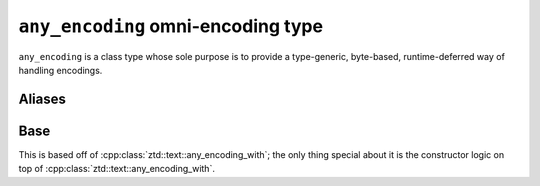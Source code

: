 .. =============================================================================
..
.. ztd.text
.. Copyright © JeanHeyd "ThePhD" Meneide and Shepherd's Oasis, LLC
.. Contact: opensource@soasis.org
..
.. Commercial License Usage
.. Licensees holding valid commercial ztd.text licenses may use this file in
.. accordance with the commercial license agreement provided with the
.. Software or, alternatively, in accordance with the terms contained in
.. a written agreement between you and Shepherd's Oasis, LLC.
.. For licensing terms and conditions see your agreement. For
.. further information contact opensource@soasis.org.
..
.. Apache License Version 2 Usage
.. Alternatively, this file may be used under the terms of Apache License
.. Version 2.0 (the "License") for non-commercial use; you may not use this
.. file except in compliance with the License. You may obtain a copy of the
.. License at
..
.. https://www.apache.org/licenses/LICENSE-2.0
..
.. Unless required by applicable law or agreed to in writing, software
.. distributed under the License is distributed on an "AS IS" BASIS,
.. WITHOUT WARRANTIES OR CONDITIONS OF ANY KIND, either express or implied.
.. See the License for the specific language governing permissions and
.. limitations under the License.
..
.. =============================================================================>

``any_encoding`` omni-encoding type
===================================

``any_encoding`` is a class type whose sole purpose is to provide a type-generic, byte-based, runtime-deferred way of handling encodings.



Aliases
-------

.. doxygentypedef:: ztd::text::any_encoding

.. doxygentypedef:: ztd::text::any_encoding_of

.. doxygentypedef:: ztd::text::compat_any_encoding

.. doxygentypedef:: ztd::text::ucompat_any_encoding



Base
----

This is based off of :cpp:class:`ztd::text::any_encoding_with`; the only thing special about it is the constructor logic on top of :cpp:class:`ztd::text::any_encoding_with`.

.. doxygenclass:: ztd::text::any_byte_encoding
	:members: any_byte_encoding, operator=
	
